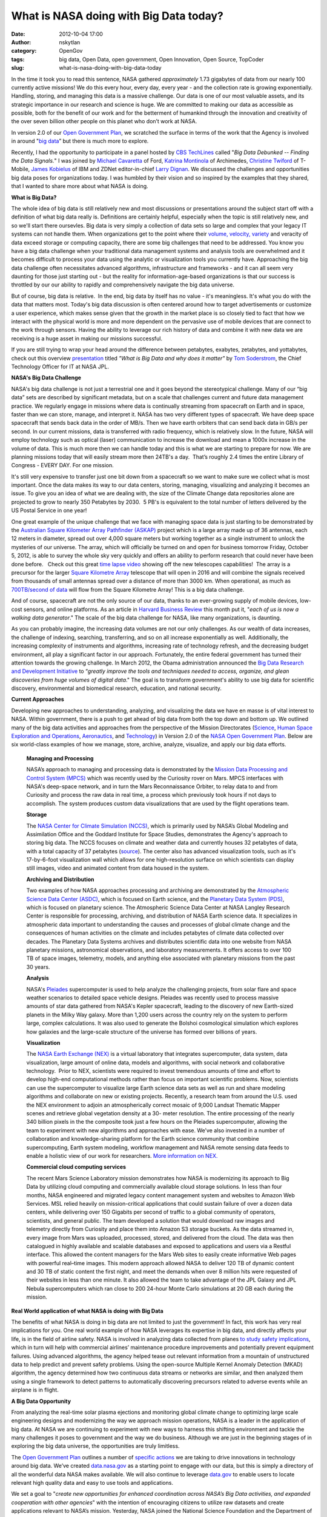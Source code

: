What is NASA doing with Big Data today?
#######################################
:date: 2012-10-04 17:00
:author: nskytlan
:category: OpenGov
:tags: big data, Open Data, open government, Open Innovation, Open Source, TopCoder
:slug: what-is-nasa-doing-with-big-data-today

In the time it took you to read this sentence, NASA gathered
*approximately* 1.73 gigabytes of data from our nearly 100 currently
active missions! We do this every hour, every day, every year - and the
collection rate is growing exponentially. Handling, storing, and
managing this data is a massive challenge. Our data is one of our most
valuable assets, and its strategic importance in our research and
science is huge. We are committed to making our data as accessible as
possible, both for the benefit of our work and for the betterment of
humankind through the innovation and creativity of the over seven
billion other people on this planet who don’t work at NASA.

In version 2.0 of our `Open Government Plan`_, we scratched the surface
in terms of the work that the Agency is involved in around "`big
data`_\ ” but there is much more to explore.

Recently, I had the opportunity to participate in a panel hosted by `CBS
TechLines`_ called "*Big Data Debunked -- Finding the Data Signals.*\ "
I was joined by `Michael Cavaretta`_ of Ford, `Katrina Montinola`_ of
Archimedes, `Christine Twiford`_ of T-Mobile, `James Kobielus`_ of IBM
and ZDNet editor-in-chief `Larry Dignan`_. We discussed the challenges
and opportunities big data poses for organizations today. I was humbled
by their vision and so inspired by the examples that they shared, that I
wanted to share more about what NASA is doing.

**What is Big Data?**

The whole idea of big data is still relatively new and most discussions
or presentations around the subject start off with a definition of what
big data really is. Definitions are certainly helpful, especially when
the topic is still relatively new, and so we'll start there oursevles.
Big data is very simply a collection of data sets so large and complex
that your legacy IT systems can not handle them. When organizations get
to the point where their `volume, velocity, variety`_ and veracity of
data exceed storage or computing capacity, there are some big challenges
that need to be addressed. You know you have a big data challenge when
your traditional data management systems and analysis tools are
overwhelmed and it becomes difficult to process your data using the
analytic or visualization tools you currently have. Approaching the big
data challenge often necessitates advanced algorithms, infrastructure
and frameworks - and it can all seem very daunting for those just
starting out - but the reality for information-age-based organizations
is that our success is throttled by our our ability to rapidly and
comprehensively navigate the big data universe.

But of course, big data is relative.  In the end, big data by itself has
no value - it's meaningless. It's what you do with the data that matters
most. Today's big data discussion is often centered around how to target
advertisements or customize a user experience, which makes sense given
that the growth in the market place is so closely tied to fact that how
we interact with the physical world is more and more dependent on the
pervasive use of mobile devices that are connect to the work through
sensors. Having the ability to leverage our rich history of data and
combine it with new data we are receiving is a huge asset in making our
missions successful.

If you are still trying to wrap your head around the difference between
petabytes, exabytes, zetabytes, and yottabytes, check out this
overview \ `presentation`_ titled *"What is Big Data and why does it
matter"* by `Tom Soderstrom`_, the Chief Technology Officer for IT at
NASA JPL.

**NASA's Big Data Challenge**

NASA's big data challenge is not just a terrestrial one and it goes
beyond the stereotypical challenge. Many of our “big data” sets are
described by significant metadata, but on a scale that challenges
current and future data management practice. We regularly engage in
missions where data is continually streaming from spacecraft on Earth
and in space, faster than we can store, manage, and interpret it. NASA
has two very different types of spacecraft. We have deep space
spacecraft that sends back data in the order of MB/s. Then we have earth
orbiters that can send back data in GB/s per second. In our current
missions, data is transferred with radio frequency, which is relatively
slow. In the future, NASA will employ technology such as optical (laser)
communication to increase the download and mean a 1000x increase in the
volume of data. This is much more then we can handle today and this is
what we are starting to prepare for now. We are planning missions today
that will easily stream more then 24TB's a day.  That’s roughly 2.4
times the entire Library of Congress - EVERY DAY. For one mission.

It's still very expensive to transfer just one bit down from a
spacecraft so we want to make sure we collect what is most important.
Once the data makes its way to our data centers, storing, managing,
visualizing and analyzing it becomes an issue. To give you an idea of
what we are dealing with, the size of the Climate Change data
repositories alone are projected to grow to nearly 350 Petabytes by
2030.  5 PB's is equivalent to the total number of letters delivered by
the US Postal Service in one year!

One great example of the unique challenge that we face with managing
space data is just starting to be demonstrated by the `Australian Square
Kilometer Array Pathfinder (ASKAP)`_ project which is a large array made
up of 36 antennas, each 12 meters in diameter, spread out over 4,000
square meters but working together as a single instrument to unlock the
mysteries of our universe. The array, which will officially be turned on
and open for business tomorrow Friday, October 5, 2012, is able to
survey the whole sky very quickly and offers an ability to perform
research that could never have been done before.   Check out this great
`time lapse video`_ showing off the new telescopes capabilities!  The
array is a precursor for the larger `Square Kilometre Array`_ telescope
that will open in 2016 and will combine the signals received from
thousands of small antennas spread over a distance of more than 3000 km.
When operational, as much as `700TB/second of data`_ will flow from the
Square Kilometre Array! This is a big data challenge.

And of course, spacecraft are not the only source of our data, thanks to
an ever-growing supply of mobile devices, low-cost sensors, and online
platforms. As an article in `Harvard Business Review`_ this month put
it, "*each of us is now a walking data generator*." The scale of the big
data challenge for NASA, like many organizations, is daunting.

As you can probably imagine, the increasing data volumes are not our
only challenges. As our wealth of data increases, the challenge of
indexing, searching, transferring, and so on all increase exponentially
as well. Additionally, the increasing complexity of instruments and
algorithms, increasing rate of technology refresh, and the decreasing
budget environment, all play a significant factor in our approach.
Fortunately, the entire federal government has turned their attention
towards the growing challenge. In March 2012, the Obama administration
announced the `Big Data Research and Development Initiative`_ to
“\ *greatly improve the tools and techniques needed to access, organize,
and glean discoveries from huge volumes of digital data*." The goal is
to transform government's ability to use big data for scientific
discovery, environmental and biomedical research, education, and
national security.

**Current Approaches**

Developing new approaches to understanding, analyzing, and visualizing
the data we have en masse is of vital interest to NASA. Within
government, there is a push to get ahead of big data from both the top
down and bottom up. We outlined many of the big data activities and
approaches from the perspective of the Mission Directorates (`Science`_,
`Human Space Exploration and Operations`_, `Aeronautics`_, and
`Technology`_) in Version 2.0 of the `NASA Open Government Plan`_. Below
are six world-class examples of how we manage, store, archive, analyze,
visualize, and apply our big data efforts.

    **Managing and Processing**

    NASA’s approach to managing and processing data is demonstrated by
    the `Mission Data Processing and Control System (MPCS)`_ which was
    recently used by the Curiosity rover on Mars. MPCS interfaces with
    NASA's deep-space network, and in turn the Mars Reconnaissance
    Orbiter, to relay data to and from Curiosity and process the raw
    data in real time, a process which previously took hours if not days
    to accomplish. The system produces custom data visualizations that
    are used by the flight operations team.

    **Storage**

    The `NASA Center for Climate Simulation (NCCS)`_, which is primarily
    used by NASA’s Global Modeling and Assimilation Office and the
    Goddard Institute for Space Studies, demonstrates the Agency's
    approach to storing big data. The NCCS focuses on climate and
    weather data and currently houses 32 petabytes of data, with a total
    capacity of 37 petabytes (`source`_). The center also has advanced
    visualization tools, such as it's 17-by-6-foot visualization wall
    which allows for one high-resolution surface on which scientists can
    display still images, video and animated content from data housed in
    the system.

    **Archiving and Distribution**

    Two examples of how NASA approaches processing and archiving are
    demonstrated by the `Atmospheric Science Data Center (ASDC)`_, which
    is focused on Earth science, and the `Planetary Data System (PDS)`_,
    which is focused on planetary science. The Atmospheric Science Data
    Center at NASA Langley Research Center is responsible for
    processing, archiving, and distribution of NASA Earth science data.
    It specializes in atmospheric data important to understanding the
    causes and processes of global climate change and the consequences
    of human activities on the climate and includes petabytes of climate
    data collected over decades. The Planetary Data Systems archives and
    distributes scientific data into one website from NASA planetary
    missions, astronomical observations, and laboratory measurements. It
    offers access to over 100 TB of space images, telemetry, models, and
    anything else associated with planetary missions from the past 30
    years.

    **Analysis**

    NASA's `Pleiades`_ supercomputer is used to help analyze the
    challenging projects, from solar flare and space weather scenarios
    to detailed space vehicle designs. Pleiades was recently used to
    process massive amounts of star data gathered from NASA's Kepler
    spacecraft, leading to the discovery of new Earth-sized planets in
    the Milky Way galaxy. More than 1,200 users across the country rely
    on the system to perform large, complex calculations. It was also
    used to generate the Bolshoi cosmological simulation which explores
    how galaxies and the large-scale structure of the universe has
    formed over billions of years.

    **Visualization**

    The `NASA Earth Exchange (NEX)`_ is a virtual laboratory that
    integrates supercomputer, data system, data visualization, large
    amount of online data, models and algorithms, with social network
    and collaborative technology.  Prior to NEX, scientists were
    required to invest tremendous amounts of time and effort to develop
    high-end computational methods rather than focus on important
    scientific problems. Now, scientists can use the supercomputer to
    visualize large Earth science data sets as well as run and share
    modeling algorithms and collaborate on new or existing projects.
    Recently, a research team from around the U.S. used the NEX
    environment to adjoin an atmospherically correct mosaic of 9,000
    Landsat Thematic Mapper scenes and retrieve global vegetation
    density at a 30- meter resolution. The entire processing of the
    nearly 340 billion pixels in the the composite took just a few hours
    on the Pleiades supercomputer, allowing the team to experiment with
    new algorithms and approaches with ease. We’ve also invested in a
    number of collaboration and knowledge-sharing platform for the Earth
    science community that combine supercomputing, Earth system
    modeling, workflow management and NASA remote sensing data feeds to
    enable a holistic view of our work for researchers. `More
    information on NEX.`_

    **Commercial cloud computing services**

    The recent Mars Science Laboratory mission demonstrates how NASA is
    modernizing its approach to Big Data by utilizing cloud computing
    and commercially available cloud storage solutions. In less than
    four months, NASA engineered and migrated legacy content management
    system and websites to Amazon Web Services. MSL relied heavily on
    mission-critical applications that could sustain failure of over a
    dozen data centers, while delivering over 150 Gigabits per second of
    traffic to a global community of operators, scientists, and general
    public. The team developed a solution that would download raw images
    and telemetry directly from Curiosity and place them into Amazon S3
    storage buckets. As the data streamed in, every image from Mars was
    uploaded, processed, stored, and delivered from the cloud. The data
    was then catalogued in highly available and scalable databases and
    exposed to applications and users via a Restful interface. This
    allowed the content managers for the Mars Web sites to easily create
    informative Web pages with powerful real–time images. This modern
    approach allowed NASA to deliver 120 TB of dynamic content and 30 TB
    of static content the first night, and meet the demands when over 8
    million hits were requested of their websites in less than one
    minute. It also allowed the team to take advantage of the JPL Galaxy
    and JPL Nebula supercomputers which ran close to 200 24-hour Monte
    Carlo simulations at 20 GB each during the mission.

**Real World application of what NASA is doing with Big Data**

The benefits of what NASA is doing in big data are not limited to just
the government! In fact, this work has very real implications for you.
One real world example of how NASA leverages its expertise in big data,
and directly affects your life, is in the field of airline safety. NASA
is involved in analyzing data collected from planes `to study safety
implications`_, which in turn will help with commercial airlines’
maintenance procedure improvements and potentially prevent equipment
failures. Using advanced algorithms, the agency helped tease out
relevant information from a mountain of unstructured data to help
predict and prevent safety problems. Using the open-source Multiple
Kernel Anomaly Detection (MKAD) algorithm, the agency determined how two
continuous data streams or networks are similar, and then analyzed them
using a single framework to detect patterns to automatically discovering
precursors related to adverse events while an airplane is in flight.

**A Big Data Opportunity**

From analyzing the real-time solar plasma ejections and monitoring
global climate change to optimizing large scale engineering designs and
modernizing the way we approach mission operations, NASA is a leader in
the application of big data. At NASA we are continuing to experiment
with new ways to harness this shifting environment and tackle the many
challenges it poses to government and the way we do business. Although
we are just in the beginning stages of in exploring the big data
universe, the opportunities are truly limitless.

The `Open Government Plan <http://open.nasa.gov/plan/>`__ outlines a
number of `specific actions`_ we are taking to drive innovations in
technology around big data. We’ve created `data.nasa.gov`_ as a starting
point to engage with our data, but this is simply a directory of all the
wonderful data NASA makes available. We will also continue to leverage
`data.gov`_ to enable users to locate relevant high quality data and
easy to use tools and applications.

We set a goal to "*create new opportunities for enhanced coordination
across NASA’s Big Data activities, and expanded cooperation with other
agencies*\ " with the intention of encouraging citizens to utilize raw
datasets and create applications relevant to NASA’s mission. Yesterday,
NASA joined the National Science Foundation and the Department of
Energy’s Office of Science to announce the "`Big Data Challenge`_\ ", a
series of competitions which will be hosted on the TopCoder platform.
Competitors will be tasked with imagining mobile apps that find new
value hidden in discrete government information domains and then
describing how they may be shared as universal, cross-agency solutions
that transcend the limitations of individual silos. This is a fresh new
opportunity to work with us and help conceptualize new and novel
approaches that our critical to the future success of government and we
encourage you to check it out.

*Special thanks to `Tom Soderstrom`_ and `Chris Mattmann`_ from
NASA/JPL, `Sean Herron`_ and `Sasi Pillay`_ from the NASA/HQ, and  `Madi
Sengupta`_ from Princeton University, all who contributed research and
insight to this post.*

.. _Open Government Plan: http://open.nasa.gov/plan
.. _big data: http://open.nasa.gov/plan/open-data/
.. _CBS TechLines: http://www.zdnet.com/techlines-big-data-debunked-live-stream-7000005052/
.. _Michael Cavaretta: http://www.zdnet.com/techlines-panelist-profile-fords-michael-cavaretta-on-internal-big-data-7000004000/
.. _Katrina Montinola: http://www.zdnet.com/techlines-panelist-profile-archimedes-katrina-montinola-7000004449/
.. _Christine Twiford: http://www.zdnet.com/techlines-panelist-profile-t-mobiles-christine-twiford-7000004728/
.. _James Kobielus: http://www.zdnet.com/techlines-panelist-profile-ibms-james-kobielus-on-big-data-talent-7000005003/
.. _Larry Dignan: http://www.zdnet.com/meet-the-team/us/larry.dignan/
.. _volume, velocity, variety: http://www.nsf.gov/events/event_summ.jsp?cntn_id=124058&org=CISE
.. _presentation: http://prezi.com/pupffr4ujwqa/what-is-big-data-and-why-does-it-matter-scsim/?auth_key=28ac73cbc9454fc3f1880bc60f328b48351a0000
.. _Tom Soderstrom: http://www.linkedin.com/pub/tom-soderstrom/4/100/a99
.. _Australian Square Kilometer Array Pathfinder (ASKAP): http://www.atnf.csiro.au/projects/mira/
.. _time lapse video: http://www.youtube.com/watch?feature=player_embedded&v=FDoDk4D2RAw#!
.. _Square Kilometre Array: http://www.skatelescope.org/
.. _700TB/second of data: http://www.slideshare.net/Hadoop_Summit/big-data-challenges-at-nasa
.. _Harvard Business Review: http://hbr.org/2012/10/big-data-the-management-revolution/ar/1
.. _Big Data Research and Development Initiative: http://www.whitehouse.gov/sites/default/files/microsites/ostp/big_data_press_release_final_2.pdf
.. _Science: http://science.nasa.gov/
.. _Human Space Exploration and Operations: http://www.nasa.gov/directorates/heo/home/index.html
.. _Aeronautics: http://www.aeronautics.nasa.gov/
.. _Technology: http://www.nasa.gov/offices/oct/home/index.html
.. _NASA Open Government Plan: http://open.nasa.gov/plan
.. _Mission Data Processing and Control System (MPCS): http://www.informationweek.com/government/information-management/nasa-makes-most-of-curiosity-rover-data/240007311
.. _NASA Center for Climate Simulation (NCCS): http://www.nccs.nasa.gov/
.. _source: http://www.csc.com/cscworld/publications/81769/81773-supercomputing_the_climate_nasa_s_big_data_mission
.. _Atmospheric Science Data Center (ASDC): http://eosweb.larc.nasa.gov/
.. _Planetary Data System (PDS): http://pds.nasa.gov/
.. _Pleiades: http://wiki.esipfed.org/images/8/89/Cloud_Computing_Talk_by_Adrian_Gartner.pdf
.. _NASA Earth Exchange (NEX): https://c3.nasa.gov/nex/
.. _More information on NEX.: http://www.nist.gov/itl/ssd/is/upload/NIST-Big-Data-06132012.pdf
.. _to study safety implications: http://www.allanalytics.com/author.asp?section_id=1411&doc_id=250894
.. _specific actions: http://open.nasa.gov/plan/open-data/
.. _data.nasa.gov: http://data.nasa.gov
.. _data.gov: http://www.data.gov
.. _Big Data Challenge: http://open.nasa.gov/blog/2012/10/03/nasa-tournament-labs-big-data-challenge/
.. _Chris Mattmann: http://www.twitter.com/chrismattmann
.. _Sean Herron: http://www.twitter.com/seanherron
.. _Sasi Pillay: http://www.nasa.gov/centers/glenn/about/bios/pillay_bio.html
.. _Madi Sengupta: http://www.twitter.com/msengupta
